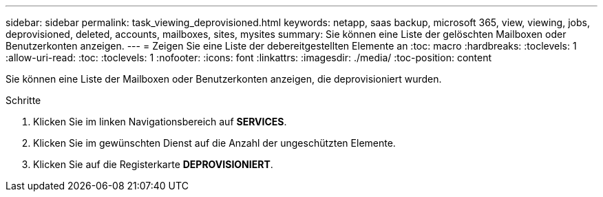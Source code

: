 ---
sidebar: sidebar 
permalink: task_viewing_deprovisioned.html 
keywords: netapp, saas backup, microsoft 365, view, viewing, jobs, deprovisioned, deleted, accounts, mailboxes, sites, mysites 
summary: Sie können eine Liste der gelöschten Mailboxen oder Benutzerkonten anzeigen. 
---
= Zeigen Sie eine Liste der debereitgestellten Elemente an
:toc: macro
:hardbreaks:
:toclevels: 1
:allow-uri-read: 
:toc: 
:toclevels: 1
:nofooter: 
:icons: font
:linkattrs: 
:imagesdir: ./media/
:toc-position: content


[role="lead"]
Sie können eine Liste der Mailboxen oder Benutzerkonten anzeigen, die deprovisioniert wurden.

.Schritte
. Klicken Sie im linken Navigationsbereich auf *SERVICES*.
. Klicken Sie im gewünschten Dienst auf die Anzahl der ungeschützten Elemente.
. Klicken Sie auf die Registerkarte *DEPROVISIONIERT*.

